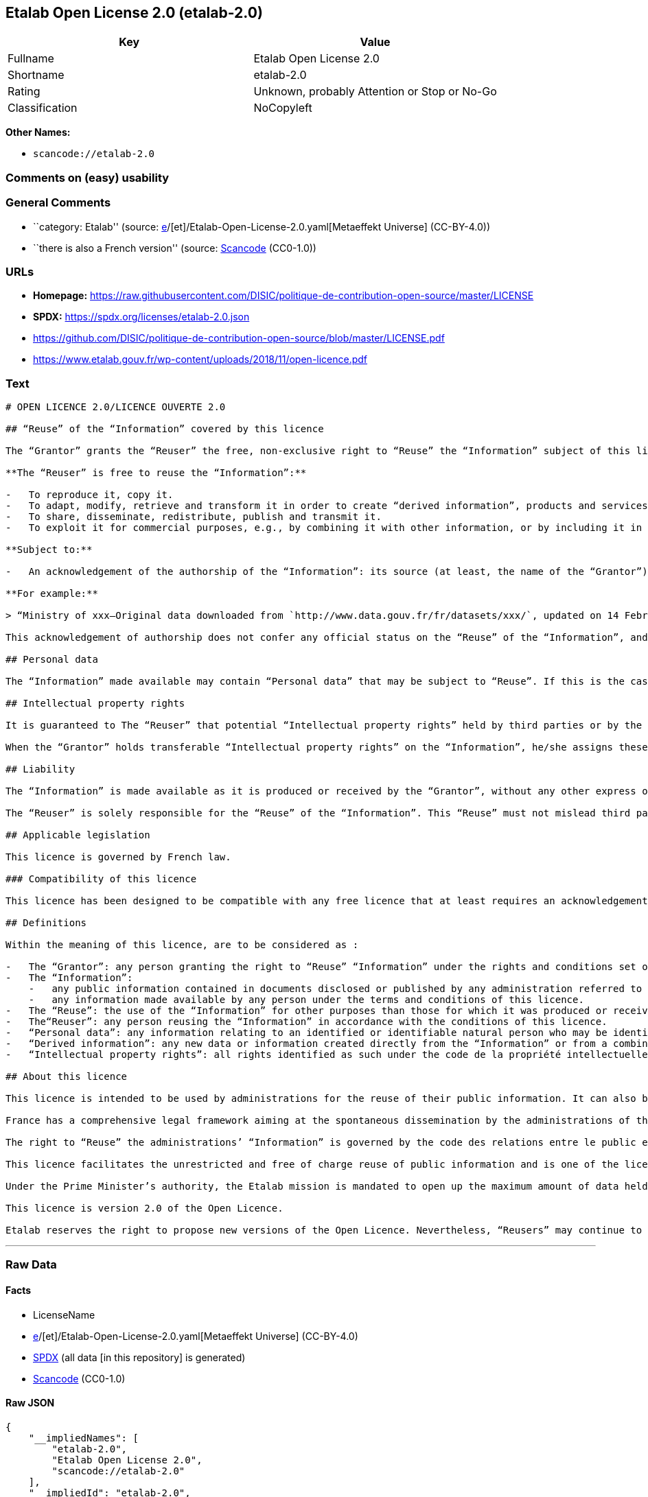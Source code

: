 == Etalab Open License 2.0 (etalab-2.0)

[cols=",",options="header",]
|===
|Key |Value
|Fullname |Etalab Open License 2.0
|Shortname |etalab-2.0
|Rating |Unknown, probably Attention or Stop or No-Go
|Classification |NoCopyleft
|===

*Other Names:*

* `scancode://etalab-2.0`

=== Comments on (easy) usability

=== General Comments

* ``category: Etalab'' (source:
https://github.com/org-metaeffekt/metaeffekt-universe/blob/main/src/main/resources/ae-universe/[e]/[et]/Etalab-Open-License-2.0.yaml[Metaeffekt
Universe] (CC-BY-4.0))
* ``there is also a French version'' (source:
https://github.com/nexB/scancode-toolkit/blob/develop/src/licensedcode/data/licenses/etalab-2.0.yml[Scancode]
(CC0-1.0))

=== URLs

* *Homepage:*
https://raw.githubusercontent.com/DISIC/politique-de-contribution-open-source/master/LICENSE
* *SPDX:* https://spdx.org/licenses/etalab-2.0.json
* https://github.com/DISIC/politique-de-contribution-open-source/blob/master/LICENSE.pdf
* https://www.etalab.gouv.fr/wp-content/uploads/2018/11/open-licence.pdf

=== Text

....
# OPEN LICENCE 2.0/LICENCE OUVERTE 2.0

## “Reuse” of the “Information” covered by this licence

The “Grantor” grants the “Reuser” the free, non-exclusive right to “Reuse” the “Information” subject of this licence, for commercial or non-commercial purposes, worldwide and for an unlimited period, in accordance with the conditions stated below.

**The “Reuser” is free to reuse the “Information”:**

-   To reproduce it, copy it.
-   To adapt, modify, retrieve and transform it in order to create “derived information”, products and services.
-   To share, disseminate, redistribute, publish and transmit it.
-   To exploit it for commercial purposes, e.g., by combining it with other information, or by including it in his/her own product or application.

**Subject to:**

-   An acknowledgement of the authorship of the “Information”: its source (at least, the name of the “Grantor”) and the date of the most recent update of the reused “Information”. Specifically, the “Reuser” may satisfy this condition by pointing, via a hypertext link, to the source of “the Information” and so supplying an actual acknowledgement of its authorship.

**For example:**

> “Ministry of xxx—Original data downloaded from `http://www.data.gouv.fr/fr/datasets/xxx/`, updated on 14 February 2017”.

This acknowledgement of authorship does not confer any official status on the “Reuse” of the “Information”, and must not suggest any sort of recognition or endorsement on the part of the “Grantor”, or any other public entity, of the “Reuser” or of their “Reuse”.

## Personal data

The “Information” made available may contain “Personal data” that may be subject to “Reuse”. If this is the case, the “Grantor” informs the “Reuser” about its existence. The “Information” may be freely reused, within the rights granted by this licence, subject to compliance with the legal framework relating to personal data protection.

## Intellectual property rights

It is guaranteed to The “Reuser” that potential “Intellectual property rights” held by third parties or by the “Grantor” on “Information” do not interfere with the rights granted by this licence.

When the “Grantor” holds transferable “Intellectual property rights” on the “Information”, he/she assigns these to the “Reuser” on a non-exclusive basis, free of charge, worldwide, for the entire duration of the “Intellectual property rights”, and the “Reuser” is free to use the “Information” for any purpose that complies with the rights and conditions defined in this licence.

## Liability

The “Information” is made available as it is produced or received by the “Grantor”, without any other express or tacit guarantee than those set out in this licence. The “Grantor” does not guarantee the absence of errors or inaccuracies in the “Information”, nor a continuous supply of the “Information”. He/she cannot be held responsible for any loss, prejudice or damage of any kind caused to third parties as a result of the “Reuse”.

The “Reuser” is solely responsible for the “Reuse” of the “Information”. This “Reuse” must not mislead third parties as to the contents of the “Information”, its source or its date of update.

## Applicable legislation

This licence is governed by French law.

### Compatibility of this licence

This licence has been designed to be compatible with any free licence that at least requires an acknowledgement of authorship, and specifically with the previous version of this licence as well as with the following licences: United Kingdom’s “Open Government Licence” (OGL), Creative Commons’ “Creative Commons Attribution” (CC-BY) and Open Knowledge Foundation’s “Open Data Commons Attribution” (ODC-BY).

## Definitions

Within the meaning of this licence, are to be considered as :

-   The “Grantor”: any person granting the right to “Reuse” “Information” under the rights and conditions set out in this licence.
-   The “Information”:
    -   any public information contained in documents disclosed or published by any administration referred to in the first paragraph of Article L. 300-2 of the code des relations entre le public et l’administration (CRPA),
    -   any information made available by any person under the terms and conditions of this licence.
-   The “Reuse”: the use of the “Information” for other purposes than those for which it was produced or received.
-   The“Reuser”: any person reusing the “Information” in accordance with the conditions of this licence.
-   “Personal data”: any information relating to an identified or identifiable natural person who may be identified directly or indirectly. Its “Reuse” is conditional on the respect of the existing legal framework.
-   “Derived information”: any new data or information created directly from the “Information” or from a combination of the “Information” and other data or information not subject to this licence.
-   “Intellectual property rights”: all rights identified as such under the code de la propriété intellectuelle (including copyright, rights related to copyright, sui generis rights of database producers, etc.).

## About this licence

This licence is intended to be used by administrations for the reuse of their public information. It can also be used by any individual wishing to supply “Information” under the conditions defined in this licence.

France has a comprehensive legal framework aiming at the spontaneous dissemination by the administrations of their public information in order to ensure the widest possible reuse of this information.

The right to “Reuse” the administrations’ “Information” is governed by the code des relations entre le public et l’administration  (CRPA).

This licence facilitates the unrestricted and free of charge reuse of public information and is one of the licences which can be used by the administration pursuant to the decree issued under article L. 323-2 of the CRPA.

Under the Prime Minister’s authority, the Etalab mission is mandated to open up the maximum amount of data held by State administrations and public institutions. Etalab has drawn up the Open Licence to facilitate the unrestricted and free of charge reuse of public information, as defined by article L. 321-1 of the CRPA.

This licence is version 2.0 of the Open Licence.

Etalab reserves the right to propose new versions of the Open Licence. Nevertheless, “Reusers” may continue to reuse information obtained under this licence should they so wish.
....

'''''

=== Raw Data

==== Facts

* LicenseName
* https://github.com/org-metaeffekt/metaeffekt-universe/blob/main/src/main/resources/ae-universe/[e]/[et]/Etalab-Open-License-2.0.yaml[Metaeffekt
Universe] (CC-BY-4.0)
* https://spdx.org/licenses/etalab-2.0.html[SPDX] (all data [in this
repository] is generated)
* https://github.com/nexB/scancode-toolkit/blob/develop/src/licensedcode/data/licenses/etalab-2.0.yml[Scancode]
(CC0-1.0)

==== Raw JSON

....
{
    "__impliedNames": [
        "etalab-2.0",
        "Etalab Open License 2.0",
        "scancode://etalab-2.0"
    ],
    "__impliedId": "etalab-2.0",
    "__impliedAmbiguousNames": [
        "Etalab Open License 2.0",
        "etalab-2.0",
        "See https://www.etalab.gouv.fr/licence-ouverte-open-licence",
        "Licence Ouverte 2.0.",
        "OPEN LICENCE 2.0",
        "scancode:etalab-2.0"
    ],
    "__impliedComments": [
        [
            "Metaeffekt Universe",
            [
                "category: Etalab"
            ]
        ],
        [
            "Scancode",
            [
                "there is also a French version"
            ]
        ]
    ],
    "facts": {
        "LicenseName": {
            "implications": {
                "__impliedNames": [
                    "etalab-2.0"
                ],
                "__impliedId": "etalab-2.0"
            },
            "shortname": "etalab-2.0",
            "otherNames": []
        },
        "SPDX": {
            "isSPDXLicenseDeprecated": false,
            "spdxFullName": "Etalab Open License 2.0",
            "spdxDetailsURL": "https://spdx.org/licenses/etalab-2.0.json",
            "_sourceURL": "https://spdx.org/licenses/etalab-2.0.html",
            "spdxLicIsOSIApproved": false,
            "spdxSeeAlso": [
                "https://github.com/DISIC/politique-de-contribution-open-source/blob/master/LICENSE.pdf",
                "https://raw.githubusercontent.com/DISIC/politique-de-contribution-open-source/master/LICENSE"
            ],
            "_implications": {
                "__impliedNames": [
                    "etalab-2.0",
                    "Etalab Open License 2.0"
                ],
                "__impliedId": "etalab-2.0",
                "__isOsiApproved": false,
                "__impliedURLs": [
                    [
                        "SPDX",
                        "https://spdx.org/licenses/etalab-2.0.json"
                    ],
                    [
                        null,
                        "https://github.com/DISIC/politique-de-contribution-open-source/blob/master/LICENSE.pdf"
                    ],
                    [
                        null,
                        "https://raw.githubusercontent.com/DISIC/politique-de-contribution-open-source/master/LICENSE"
                    ]
                ]
            },
            "spdxLicenseId": "etalab-2.0"
        },
        "Scancode": {
            "otherUrls": [
                "https://github.com/DISIC/politique-de-contribution-open-source/blob/master/LICENSE.pdf",
                "https://raw.githubusercontent.com/DISIC/politique-de-contribution-open-source/master/LICENSE",
                "https://www.etalab.gouv.fr/wp-content/uploads/2018/11/open-licence.pdf"
            ],
            "homepageUrl": "https://raw.githubusercontent.com/DISIC/politique-de-contribution-open-source/master/LICENSE",
            "shortName": "Etalab Open License 2.0",
            "textUrls": null,
            "text": "# OPEN LICENCE 2.0/LICENCE OUVERTE 2.0\n\n## âReuseâ of the âInformationâ covered by this licence\n\nThe âGrantorâ grants the âReuserâ the free, non-exclusive right to âReuseâ the âInformationâ subject of this licence, for commercial or non-commercial purposes, worldwide and for an unlimited period, in accordance with the conditions stated below.\n\n**The âReuserâ is free to reuse the âInformationâ:**\n\n-   To reproduce it, copy it.\n-   To adapt, modify, retrieve and transform it in order to create âderived informationâ, products and services.\n-   To share, disseminate, redistribute, publish and transmit it.\n-   To exploit it for commercial purposes, e.g., by combining it with other information, or by including it in his/her own product or application.\n\n**Subject to:**\n\n-   An acknowledgement of the authorship of the âInformationâ: its source (at least, the name of the âGrantorâ) and the date of the most recent update of the reused âInformationâ. Specifically, the âReuserâ may satisfy this condition by pointing, via a hypertext link, to the source of âthe Informationâ and so supplying an actual acknowledgement of its authorship.\n\n**For example:**\n\n> âMinistry of xxxâOriginal data downloaded from `http://www.data.gouv.fr/fr/datasets/xxx/`, updated on 14 February 2017â.\n\nThis acknowledgement of authorship does not confer any official status on the âReuseâ of the âInformationâ, and must not suggest any sort of recognition or endorsement on the part of the âGrantorâ, or any other public entity, of the âReuserâ or of their âReuseâ.\n\n## Personal data\n\nThe âInformationâ made available may contain âPersonal dataâ that may be subject to âReuseâ. If this is the case, the âGrantorâ informs the âReuserâ about its existence. The âInformationâ may be freely reused, within the rights granted by this licence, subject to compliance with the legal framework relating to personal data protection.\n\n## Intellectual property rights\n\nIt is guaranteed to The âReuserâ that potential âIntellectual property rightsâ held by third parties or by the âGrantorâ on âInformationâ do not interfere with the rights granted by this licence.\n\nWhen the âGrantorâ holds transferable âIntellectual property rightsâ on the âInformationâ, he/she assigns these to the âReuserâ on a non-exclusive basis, free of charge, worldwide, for the entire duration of the âIntellectual property rightsâ, and the âReuserâ is free to use the âInformationâ for any purpose that complies with the rights and conditions defined in this licence.\n\n## Liability\n\nThe âInformationâ is made available as it is produced or received by the âGrantorâ, without any other express or tacit guarantee than those set out in this licence. The âGrantorâ does not guarantee the absence of errors or inaccuracies in the âInformationâ, nor a continuous supply of the âInformationâ. He/she cannot be held responsible for any loss, prejudice or damage of any kind caused to third parties as a result of the âReuseâ.\n\nThe âReuserâ is solely responsible for the âReuseâ of the âInformationâ. This âReuseâ must not mislead third parties as to the contents of the âInformationâ, its source or its date of update.\n\n## Applicable legislation\n\nThis licence is governed by French law.\n\n### Compatibility of this licence\n\nThis licence has been designed to be compatible with any free licence that at least requires an acknowledgement of authorship, and specifically with the previous version of this licence as well as with the following licences: United Kingdomâs âOpen Government Licenceâ (OGL), Creative Commonsâ âCreative Commons Attributionâ (CC-BY) and Open Knowledge Foundationâs âOpen Data Commons Attributionâ (ODC-BY).\n\n## Definitions\n\nWithin the meaning of this licence, are to be considered as :\n\n-   The âGrantorâ: any person granting the right to âReuseâ âInformationâ under the rights and conditions set out in this licence.\n-   The âInformationâ:\n    -   any public information contained in documents disclosed or published by any administration referred to in the first paragraph of Article L. 300-2 of the code des relations entre le public et lâadministration (CRPA),\n    -   any information made available by any person under the terms and conditions of this licence.\n-   The âReuseâ: the use of the âInformationâ for other purposes than those for which it was produced or received.\n-   TheâReuserâ: any person reusing the âInformationâ in accordance with the conditions of this licence.\n-   âPersonal dataâ: any information relating to an identified or identifiable natural person who may be identified directly or indirectly. Its âReuseâ is conditional on the respect of the existing legal framework.\n-   âDerived informationâ: any new data or information created directly from the âInformationâ or from a combination of the âInformationâ and other data or information not subject to this licence.\n-   âIntellectual property rightsâ: all rights identified as such under the code de la propriÃ©tÃ© intellectuelle (including copyright, rights related to copyright, sui generis rights of database producers, etc.).\n\n## About this licence\n\nThis licence is intended to be used by administrations for the reuse of their public information. It can also be used by any individual wishing to supply âInformationâ under the conditions defined in this licence.\n\nFrance has a comprehensive legal framework aiming at the spontaneous dissemination by the administrations of their public information in order to ensure the widest possible reuse of this information.\n\nThe right to âReuseâ the administrationsâ âInformationâ is governed by the code des relations entre le public et lâadministration  (CRPA).\n\nThis licence facilitates the unrestricted and free of charge reuse of public information and is one of the licences which can be used by the administration pursuant to the decree issued under article L. 323-2 of the CRPA.\n\nUnder the Prime Ministerâs authority, the Etalab mission is mandated to open up the maximum amount of data held by State administrations and public institutions. Etalab has drawn up the Open Licence to facilitate the unrestricted and free of charge reuse of public information, as defined by article L. 321-1 of the CRPA.\n\nThis licence is version 2.0 of the Open Licence.\n\nEtalab reserves the right to propose new versions of the Open Licence. Nevertheless, âReusersâ may continue to reuse information obtained under this licence should they so wish.\n",
            "category": "Permissive",
            "osiUrl": null,
            "owner": "DINUM",
            "_sourceURL": "https://github.com/nexB/scancode-toolkit/blob/develop/src/licensedcode/data/licenses/etalab-2.0.yml",
            "key": "etalab-2.0",
            "name": "Etalab Open License 2.0",
            "spdxId": "etalab-2.0",
            "notes": "there is also a French version",
            "_implications": {
                "__impliedNames": [
                    "scancode://etalab-2.0",
                    "Etalab Open License 2.0",
                    "etalab-2.0"
                ],
                "__impliedId": "etalab-2.0",
                "__impliedComments": [
                    [
                        "Scancode",
                        [
                            "there is also a French version"
                        ]
                    ]
                ],
                "__impliedCopyleft": [
                    [
                        "Scancode",
                        "NoCopyleft"
                    ]
                ],
                "__calculatedCopyleft": "NoCopyleft",
                "__impliedText": "# OPEN LICENCE 2.0/LICENCE OUVERTE 2.0\n\n## “Reuse” of the “Information” covered by this licence\n\nThe “Grantor” grants the “Reuser” the free, non-exclusive right to “Reuse” the “Information” subject of this licence, for commercial or non-commercial purposes, worldwide and for an unlimited period, in accordance with the conditions stated below.\n\n**The “Reuser” is free to reuse the “Information”:**\n\n-   To reproduce it, copy it.\n-   To adapt, modify, retrieve and transform it in order to create “derived information”, products and services.\n-   To share, disseminate, redistribute, publish and transmit it.\n-   To exploit it for commercial purposes, e.g., by combining it with other information, or by including it in his/her own product or application.\n\n**Subject to:**\n\n-   An acknowledgement of the authorship of the “Information”: its source (at least, the name of the “Grantor”) and the date of the most recent update of the reused “Information”. Specifically, the “Reuser” may satisfy this condition by pointing, via a hypertext link, to the source of “the Information” and so supplying an actual acknowledgement of its authorship.\n\n**For example:**\n\n> “Ministry of xxx—Original data downloaded from `http://www.data.gouv.fr/fr/datasets/xxx/`, updated on 14 February 2017”.\n\nThis acknowledgement of authorship does not confer any official status on the “Reuse” of the “Information”, and must not suggest any sort of recognition or endorsement on the part of the “Grantor”, or any other public entity, of the “Reuser” or of their “Reuse”.\n\n## Personal data\n\nThe “Information” made available may contain “Personal data” that may be subject to “Reuse”. If this is the case, the “Grantor” informs the “Reuser” about its existence. The “Information” may be freely reused, within the rights granted by this licence, subject to compliance with the legal framework relating to personal data protection.\n\n## Intellectual property rights\n\nIt is guaranteed to The “Reuser” that potential “Intellectual property rights” held by third parties or by the “Grantor” on “Information” do not interfere with the rights granted by this licence.\n\nWhen the “Grantor” holds transferable “Intellectual property rights” on the “Information”, he/she assigns these to the “Reuser” on a non-exclusive basis, free of charge, worldwide, for the entire duration of the “Intellectual property rights”, and the “Reuser” is free to use the “Information” for any purpose that complies with the rights and conditions defined in this licence.\n\n## Liability\n\nThe “Information” is made available as it is produced or received by the “Grantor”, without any other express or tacit guarantee than those set out in this licence. The “Grantor” does not guarantee the absence of errors or inaccuracies in the “Information”, nor a continuous supply of the “Information”. He/she cannot be held responsible for any loss, prejudice or damage of any kind caused to third parties as a result of the “Reuse”.\n\nThe “Reuser” is solely responsible for the “Reuse” of the “Information”. This “Reuse” must not mislead third parties as to the contents of the “Information”, its source or its date of update.\n\n## Applicable legislation\n\nThis licence is governed by French law.\n\n### Compatibility of this licence\n\nThis licence has been designed to be compatible with any free licence that at least requires an acknowledgement of authorship, and specifically with the previous version of this licence as well as with the following licences: United Kingdom’s “Open Government Licence” (OGL), Creative Commons’ “Creative Commons Attribution” (CC-BY) and Open Knowledge Foundation’s “Open Data Commons Attribution” (ODC-BY).\n\n## Definitions\n\nWithin the meaning of this licence, are to be considered as :\n\n-   The “Grantor”: any person granting the right to “Reuse” “Information” under the rights and conditions set out in this licence.\n-   The “Information”:\n    -   any public information contained in documents disclosed or published by any administration referred to in the first paragraph of Article L. 300-2 of the code des relations entre le public et l’administration (CRPA),\n    -   any information made available by any person under the terms and conditions of this licence.\n-   The “Reuse”: the use of the “Information” for other purposes than those for which it was produced or received.\n-   The“Reuser”: any person reusing the “Information” in accordance with the conditions of this licence.\n-   “Personal data”: any information relating to an identified or identifiable natural person who may be identified directly or indirectly. Its “Reuse” is conditional on the respect of the existing legal framework.\n-   “Derived information”: any new data or information created directly from the “Information” or from a combination of the “Information” and other data or information not subject to this licence.\n-   “Intellectual property rights”: all rights identified as such under the code de la propriété intellectuelle (including copyright, rights related to copyright, sui generis rights of database producers, etc.).\n\n## About this licence\n\nThis licence is intended to be used by administrations for the reuse of their public information. It can also be used by any individual wishing to supply “Information” under the conditions defined in this licence.\n\nFrance has a comprehensive legal framework aiming at the spontaneous dissemination by the administrations of their public information in order to ensure the widest possible reuse of this information.\n\nThe right to “Reuse” the administrations’ “Information” is governed by the code des relations entre le public et l’administration  (CRPA).\n\nThis licence facilitates the unrestricted and free of charge reuse of public information and is one of the licences which can be used by the administration pursuant to the decree issued under article L. 323-2 of the CRPA.\n\nUnder the Prime Minister’s authority, the Etalab mission is mandated to open up the maximum amount of data held by State administrations and public institutions. Etalab has drawn up the Open Licence to facilitate the unrestricted and free of charge reuse of public information, as defined by article L. 321-1 of the CRPA.\n\nThis licence is version 2.0 of the Open Licence.\n\nEtalab reserves the right to propose new versions of the Open Licence. Nevertheless, “Reusers” may continue to reuse information obtained under this licence should they so wish.\n",
                "__impliedURLs": [
                    [
                        "Homepage",
                        "https://raw.githubusercontent.com/DISIC/politique-de-contribution-open-source/master/LICENSE"
                    ],
                    [
                        null,
                        "https://github.com/DISIC/politique-de-contribution-open-source/blob/master/LICENSE.pdf"
                    ],
                    [
                        null,
                        "https://raw.githubusercontent.com/DISIC/politique-de-contribution-open-source/master/LICENSE"
                    ],
                    [
                        null,
                        "https://www.etalab.gouv.fr/wp-content/uploads/2018/11/open-licence.pdf"
                    ]
                ]
            }
        },
        "Metaeffekt Universe": {
            "spdxIdentifier": "etalab-2.0",
            "shortName": null,
            "category": "Etalab",
            "alternativeNames": [
                "Etalab Open License 2.0",
                "etalab-2.0",
                "See https://www.etalab.gouv.fr/licence-ouverte-open-licence",
                "Licence Ouverte 2.0.",
                "OPEN LICENCE 2.0"
            ],
            "_sourceURL": "https://github.com/org-metaeffekt/metaeffekt-universe/blob/main/src/main/resources/ae-universe/[e]/[et]/Etalab-Open-License-2.0.yaml",
            "otherIds": [
                "scancode:etalab-2.0"
            ],
            "canonicalName": "Etalab Open License 2.0",
            "_implications": {
                "__impliedNames": [
                    "Etalab Open License 2.0",
                    "etalab-2.0"
                ],
                "__impliedId": "etalab-2.0",
                "__impliedAmbiguousNames": [
                    "Etalab Open License 2.0",
                    "etalab-2.0",
                    "See https://www.etalab.gouv.fr/licence-ouverte-open-licence",
                    "Licence Ouverte 2.0.",
                    "OPEN LICENCE 2.0",
                    "scancode:etalab-2.0"
                ],
                "__impliedComments": [
                    [
                        "Metaeffekt Universe",
                        [
                            "category: Etalab"
                        ]
                    ]
                ]
            }
        }
    },
    "__impliedCopyleft": [
        [
            "Scancode",
            "NoCopyleft"
        ]
    ],
    "__calculatedCopyleft": "NoCopyleft",
    "__isOsiApproved": false,
    "__impliedText": "# OPEN LICENCE 2.0/LICENCE OUVERTE 2.0\n\n## “Reuse” of the “Information” covered by this licence\n\nThe “Grantor” grants the “Reuser” the free, non-exclusive right to “Reuse” the “Information” subject of this licence, for commercial or non-commercial purposes, worldwide and for an unlimited period, in accordance with the conditions stated below.\n\n**The “Reuser” is free to reuse the “Information”:**\n\n-   To reproduce it, copy it.\n-   To adapt, modify, retrieve and transform it in order to create “derived information”, products and services.\n-   To share, disseminate, redistribute, publish and transmit it.\n-   To exploit it for commercial purposes, e.g., by combining it with other information, or by including it in his/her own product or application.\n\n**Subject to:**\n\n-   An acknowledgement of the authorship of the “Information”: its source (at least, the name of the “Grantor”) and the date of the most recent update of the reused “Information”. Specifically, the “Reuser” may satisfy this condition by pointing, via a hypertext link, to the source of “the Information” and so supplying an actual acknowledgement of its authorship.\n\n**For example:**\n\n> “Ministry of xxx—Original data downloaded from `http://www.data.gouv.fr/fr/datasets/xxx/`, updated on 14 February 2017”.\n\nThis acknowledgement of authorship does not confer any official status on the “Reuse” of the “Information”, and must not suggest any sort of recognition or endorsement on the part of the “Grantor”, or any other public entity, of the “Reuser” or of their “Reuse”.\n\n## Personal data\n\nThe “Information” made available may contain “Personal data” that may be subject to “Reuse”. If this is the case, the “Grantor” informs the “Reuser” about its existence. The “Information” may be freely reused, within the rights granted by this licence, subject to compliance with the legal framework relating to personal data protection.\n\n## Intellectual property rights\n\nIt is guaranteed to The “Reuser” that potential “Intellectual property rights” held by third parties or by the “Grantor” on “Information” do not interfere with the rights granted by this licence.\n\nWhen the “Grantor” holds transferable “Intellectual property rights” on the “Information”, he/she assigns these to the “Reuser” on a non-exclusive basis, free of charge, worldwide, for the entire duration of the “Intellectual property rights”, and the “Reuser” is free to use the “Information” for any purpose that complies with the rights and conditions defined in this licence.\n\n## Liability\n\nThe “Information” is made available as it is produced or received by the “Grantor”, without any other express or tacit guarantee than those set out in this licence. The “Grantor” does not guarantee the absence of errors or inaccuracies in the “Information”, nor a continuous supply of the “Information”. He/she cannot be held responsible for any loss, prejudice or damage of any kind caused to third parties as a result of the “Reuse”.\n\nThe “Reuser” is solely responsible for the “Reuse” of the “Information”. This “Reuse” must not mislead third parties as to the contents of the “Information”, its source or its date of update.\n\n## Applicable legislation\n\nThis licence is governed by French law.\n\n### Compatibility of this licence\n\nThis licence has been designed to be compatible with any free licence that at least requires an acknowledgement of authorship, and specifically with the previous version of this licence as well as with the following licences: United Kingdom’s “Open Government Licence” (OGL), Creative Commons’ “Creative Commons Attribution” (CC-BY) and Open Knowledge Foundation’s “Open Data Commons Attribution” (ODC-BY).\n\n## Definitions\n\nWithin the meaning of this licence, are to be considered as :\n\n-   The “Grantor”: any person granting the right to “Reuse” “Information” under the rights and conditions set out in this licence.\n-   The “Information”:\n    -   any public information contained in documents disclosed or published by any administration referred to in the first paragraph of Article L. 300-2 of the code des relations entre le public et l’administration (CRPA),\n    -   any information made available by any person under the terms and conditions of this licence.\n-   The “Reuse”: the use of the “Information” for other purposes than those for which it was produced or received.\n-   The“Reuser”: any person reusing the “Information” in accordance with the conditions of this licence.\n-   “Personal data”: any information relating to an identified or identifiable natural person who may be identified directly or indirectly. Its “Reuse” is conditional on the respect of the existing legal framework.\n-   “Derived information”: any new data or information created directly from the “Information” or from a combination of the “Information” and other data or information not subject to this licence.\n-   “Intellectual property rights”: all rights identified as such under the code de la propriété intellectuelle (including copyright, rights related to copyright, sui generis rights of database producers, etc.).\n\n## About this licence\n\nThis licence is intended to be used by administrations for the reuse of their public information. It can also be used by any individual wishing to supply “Information” under the conditions defined in this licence.\n\nFrance has a comprehensive legal framework aiming at the spontaneous dissemination by the administrations of their public information in order to ensure the widest possible reuse of this information.\n\nThe right to “Reuse” the administrations’ “Information” is governed by the code des relations entre le public et l’administration  (CRPA).\n\nThis licence facilitates the unrestricted and free of charge reuse of public information and is one of the licences which can be used by the administration pursuant to the decree issued under article L. 323-2 of the CRPA.\n\nUnder the Prime Minister’s authority, the Etalab mission is mandated to open up the maximum amount of data held by State administrations and public institutions. Etalab has drawn up the Open Licence to facilitate the unrestricted and free of charge reuse of public information, as defined by article L. 321-1 of the CRPA.\n\nThis licence is version 2.0 of the Open Licence.\n\nEtalab reserves the right to propose new versions of the Open Licence. Nevertheless, “Reusers” may continue to reuse information obtained under this licence should they so wish.\n",
    "__impliedURLs": [
        [
            "SPDX",
            "https://spdx.org/licenses/etalab-2.0.json"
        ],
        [
            null,
            "https://github.com/DISIC/politique-de-contribution-open-source/blob/master/LICENSE.pdf"
        ],
        [
            null,
            "https://raw.githubusercontent.com/DISIC/politique-de-contribution-open-source/master/LICENSE"
        ],
        [
            "Homepage",
            "https://raw.githubusercontent.com/DISIC/politique-de-contribution-open-source/master/LICENSE"
        ],
        [
            null,
            "https://www.etalab.gouv.fr/wp-content/uploads/2018/11/open-licence.pdf"
        ]
    ]
}
....

==== Dot Cluster Graph

../dot/etalab-2.0.svg
